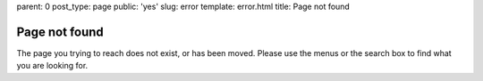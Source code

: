 parent: 0
post_type: page
public: 'yes'
slug: error
template: error.html
title: Page not found

Page not found
##############

The page you trying to reach does not exist, or has been moved.
Please use the menus or the search box to find what you are looking for.
